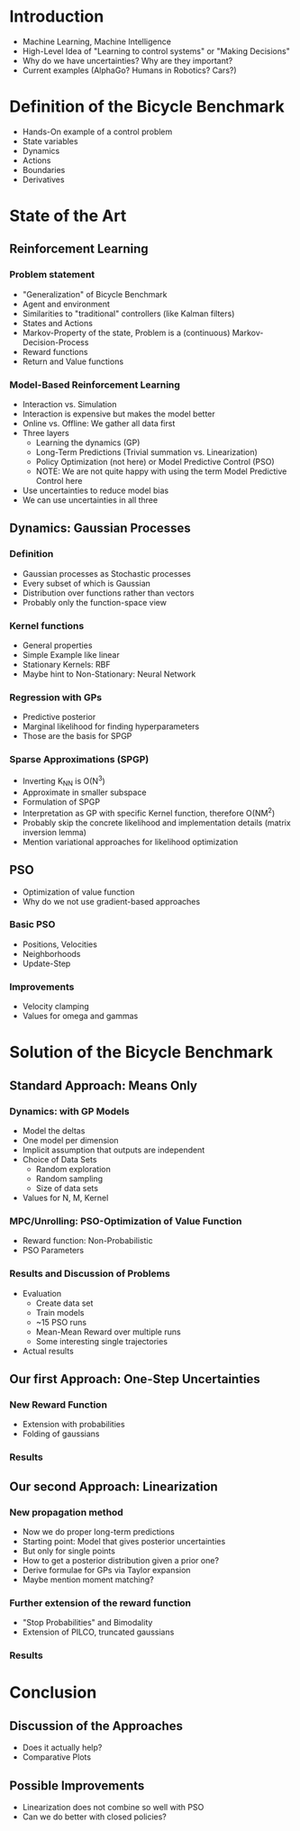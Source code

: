 * Introduction
  - Machine Learning, Machine Intelligence
  - High-Level Idea of "Learning to control systems" or "Making Decisions"
  - Why do we have uncertainties? Why are they important?
  - Current examples (AlphaGo? Humans in Robotics? Cars?)

* Definition of the Bicycle Benchmark
  - Hands-On example of a control problem
  - State variables
  - Dynamics
  - Actions
  - Boundaries
  - Derivatives

* State of the Art
** Reinforcement Learning
*** Problem statement
   - "Generalization" of Bicycle Benchmark
   - Agent and environment
   - Similarities to "traditional" controllers (like Kalman filters)
   - States and Actions
   - Markov-Property of the state, Problem is a (continuous) Markov-Decision-Process
   - Reward functions
   - Return and Value functions
*** Model-Based Reinforcement Learning
   - Interaction vs. Simulation
   - Interaction is expensive but makes the model better
   - Online vs. Offline: We gather all data first
   - Three layers
     + Learning the dynamics (GP)
     + Long-Term Predictions (Trivial summation vs. Linearization)
     + Policy Optimization (not here) or Model Predictive Control (PSO)
     + NOTE: We are not quite happy with using the term Model Predictive
       Control here
   - Use uncertainties to reduce model bias
   - We can use uncertainties in all three
** Dynamics: Gaussian Processes
*** Definition
    - Gaussian processes as Stochastic processes
    - Every subset of which is Gaussian
    - Distribution over functions rather than vectors
    - Probably only the function-space view
*** Kernel functions
    - General properties
    - Simple Example like linear
    - Stationary Kernels: RBF
    - Maybe hint to Non-Stationary: Neural Network
*** Regression with GPs
    - Predictive posterior
    - Marginal likelihood for finding hyperparameters
    - Those are the basis for SPGP
*** Sparse Approximations (SPGP)
    - Inverting K_NN is O(N^3)
    - Approximate in smaller subspace
    - Formulation of SPGP
    - Interpretation as GP with specific Kernel function, therefore O(NM^2)
    - Probably skip the concrete likelihood and implementation details
      (matrix inversion lemma)
    - Mention variational approaches for likelihood optimization
** PSO
   - Optimization of value function
   - Why do we not use gradient-based approaches
*** Basic PSO
    - Positions, Velocities
    - Neighborhoods
    - Update-Step
*** Improvements
    - Velocity clamping
    - Values for omega and gammas

* Solution of the Bicycle Benchmark
** Standard Approach: Means Only
*** Dynamics: with GP Models
   - Model the deltas
   - One model per dimension
   - Implicit assumption that outputs are independent
   - Choice of Data Sets
     + Random exploration
     + Random sampling
     + Size of data sets
   - Values for N, M, Kernel
*** MPC/Unrolling: PSO-Optimization of Value Function
   - Reward function: Non-Probabilistic
   - PSO Parameters
*** Results and Discussion of Problems
   - Evaluation
     + Create data set
     + Train models
     + ~15 PSO runs
     + Mean-Mean Reward over multiple runs
     + Some interesting single trajectories
   - Actual results
** Our first Approach: One-Step Uncertainties
*** New Reward Function
   - Extension with probabilities
   - Folding of gaussians
*** Results
** Our second Approach: Linearization
*** New propagation method
   - Now we do proper long-term predictions
   - Starting point: Model that gives posterior uncertainties
   - But only for single points
   - How to get a posterior distribution given a prior one?
   - Derive formulae for GPs via Taylor expansion
   - Maybe mention moment matching?
*** Further extension of the reward function
   - "Stop Probabilities" and Bimodality
   - Extension of PILCO, truncated gaussians
*** Results

* Conclusion
** Discussion of the Approaches
  - Does it actually help?
  - Comparative Plots
** Possible Improvements
  - Linearization does not combine so well with PSO
  - Can we do better with closed policies?
